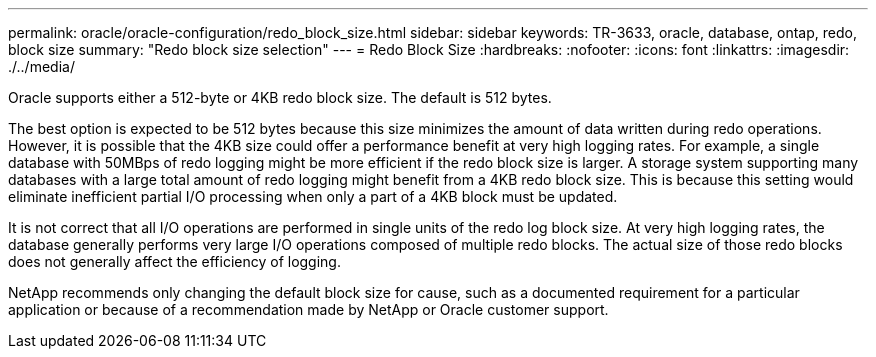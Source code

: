 ---
permalink: oracle/oracle-configuration/redo_block_size.html
sidebar: sidebar
keywords: TR-3633, oracle, database, ontap, redo, block size
summary: "Redo block size selection"
---
= Redo Block Size
:hardbreaks:
:nofooter:
:icons: font
:linkattrs:
:imagesdir: ./../media/

[.lead]
Oracle supports either a 512-byte or 4KB redo block size. The default is 512 bytes.

The best option is expected to be 512 bytes because this size minimizes the amount of data written during redo operations. However, it is possible that the 4KB size could offer a performance benefit at very high logging rates. For example, a single database with 50MBps of redo logging might be more efficient if the redo block size is larger. A storage system supporting many databases with a large total amount of redo logging might benefit from a 4KB redo block size. This is because this setting would eliminate inefficient partial I/O processing when only a part of a 4KB block must be updated.

It is not correct that all I/O operations are performed in single units of the redo log block size. At very high logging rates, the database generally performs very large I/O operations composed of multiple redo blocks. The actual size of those redo blocks does not generally affect the efficiency of logging.

NetApp recommends only changing the default block size for cause, such as a documented requirement for a particular application or because of a recommendation made by NetApp or Oracle customer support.
